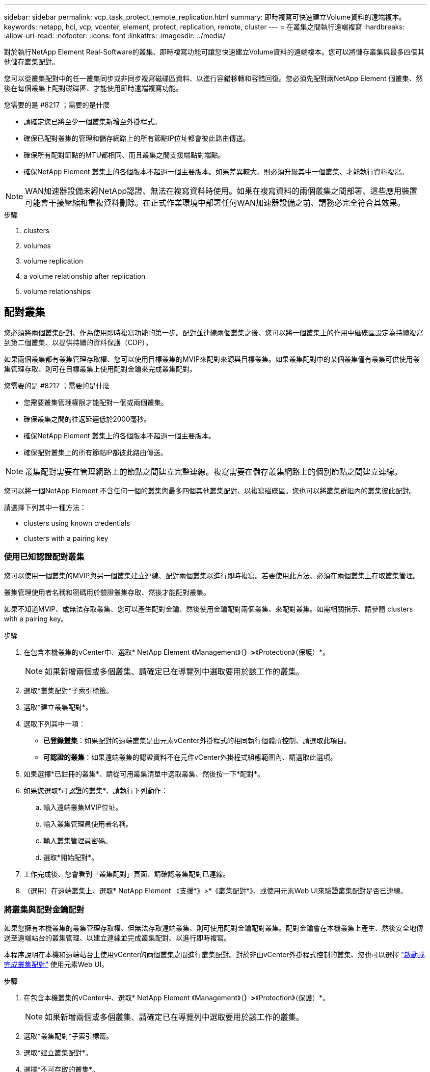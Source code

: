 ---
sidebar: sidebar 
permalink: vcp_task_protect_remote_replication.html 
summary: 即時複寫可快速建立Volume資料的遠端複本。 
keywords: netapp, hci, vcp, vcenter, element, protect, replication, remote, cluster 
---
= 在叢集之間執行遠端複寫
:hardbreaks:
:allow-uri-read: 
:nofooter: 
:icons: font
:linkattrs: 
:imagesdir: ../media/


[role="lead"]
對於執行NetApp Element Real-Software的叢集、即時複寫功能可讓您快速建立Volume資料的遠端複本。您可以將儲存叢集與最多四個其他儲存叢集配對。

您可以從叢集配對中的任一叢集同步或非同步複寫磁碟區資料、以進行容錯移轉和容錯回復。您必須先配對兩NetApp Element 個叢集、然後在每個叢集上配對磁碟區、才能使用即時遠端複寫功能。

.您需要的是 #8217 ；需要的是什麼
* 請確定您已將至少一個叢集新增至外掛程式。
* 確保已配對叢集的管理和儲存網路上的所有節點IP位址都會彼此路由傳送。
* 確保所有配對節點的MTU都相同、而且叢集之間支援端點對端點。
* 確保NetApp Element 叢集上的各個版本不超過一個主要版本。如果差異較大、則必須升級其中一個叢集、才能執行資料複寫。



NOTE: WAN加速器設備未經NetApp認證、無法在複寫資料時使用。如果在複寫資料的兩個叢集之間部署、這些應用裝置可能會干擾壓縮和重複資料刪除。在正式作業環境中部署任何WAN加速器設備之前、請務必完全符合其效果。

.步驟
.  clusters
.  volumes
.  volume replication
.  a volume relationship after replication
.  volume relationships




== 配對叢集

您必須將兩個叢集配對、作為使用即時複寫功能的第一步。配對並連線兩個叢集之後、您可以將一個叢集上的作用中磁碟區設定為持續複寫到第二個叢集、以提供持續的資料保護（CDP）。

如果兩個叢集都有叢集管理存取權、您可以使用目標叢集的MVIP來配對來源與目標叢集。如果叢集配對中的某個叢集僅有叢集可供使用叢集管理存取、則可在目標叢集上使用配對金鑰來完成叢集配對。

.您需要的是 #8217 ；需要的是什麼
* 您需要叢集管理權限才能配對一個或兩個叢集。
* 確保叢集之間的往返延遲低於2000毫秒。
* 確保NetApp Element 叢集上的各個版本不超過一個主要版本。
* 確保配對叢集上的所有節點IP都彼此路由傳送。



NOTE: 叢集配對需要在管理網路上的節點之間建立完整連線。複寫需要在儲存叢集網路上的個別節點之間建立連線。

您可以將一個NetApp Element 不含任何一個的叢集與最多四個其他叢集配對、以複寫磁碟區。您也可以將叢集群組內的叢集彼此配對。

請選擇下列其中一種方法：

*  clusters using known credentials
*  clusters with a pairing key




=== 使用已知認證配對叢集

您可以使用一個叢集的MVIP與另一個叢集建立連線、配對兩個叢集以進行即時複寫。若要使用此方法、必須在兩個叢集上存取叢集管理。

叢集管理使用者名稱和密碼用於驗證叢集存取、然後才能配對叢集。

如果不知道MVIP、或無法存取叢集、您可以產生配對金鑰、然後使用金鑰配對兩個叢集、來配對叢集。如需相關指示、請參閱  clusters with a pairing key。

.步驟
. 在包含本機叢集的vCenter中、選取* NetApp Element 《Management》（*）>*《Protection》（保護）*。
+

NOTE: 如果新增兩個或多個叢集、請確定已在導覽列中選取要用於該工作的叢集。

. 選取*叢集配對*子索引標籤。
. 選取*建立叢集配對*。
. 選取下列其中一項：
+
** *已登錄叢集*：如果配對的遠端叢集是由元素vCenter外掛程式的相同執行個體所控制、請選取此項目。
** *可認證的叢集*：如果遠端叢集的認證資料不在元件vCenter外掛程式組態範圍內、請選取此選項。


. 如果選擇*已註冊的叢集*、請從可用叢集清單中選取叢集、然後按一下*配對*。
. 如果您選取*可認證的叢集*、請執行下列動作：
+
.. 輸入遠端叢集MVIP位址。
.. 輸入叢集管理員使用者名稱。
.. 輸入叢集管理員密碼。
.. 選取*開始配對*。


. 工作完成後、您會看到「叢集配對」頁面、請確認叢集配對已連線。
. （選用）在遠端叢集上、選取* NetApp Element 《支援*》>*《叢集配對*》、或使用元素Web UI來驗證叢集配對是否已連線。




=== 將叢集與配對金鑰配對

如果您擁有本機叢集的叢集管理存取權、但無法存取遠端叢集、則可使用配對金鑰配對叢集。配對金鑰會在本機叢集上產生、然後安全地傳送至遠端站台的叢集管理、以建立連線並完成叢集配對、以進行即時複寫。

本程序說明在本機和遠端站台上使用vCenter的兩個叢集之間進行叢集配對。對於非由vCenter外掛程式控制的叢集、您也可以選擇 https://docs.netapp.com/us-en/element-software/storage/task_replication_pair_cluster_using_pairing_key.html["啟動或完成叢集配對"] 使用元素Web UI。

.步驟
. 在包含本機叢集的vCenter中、選取* NetApp Element 《Management》（*）>*《Protection》（保護）*。
+

NOTE: 如果新增兩個或多個叢集、請確定已在導覽列中選取要用於該工作的叢集。

. 選取*叢集配對*子索引標籤。
. 選取*建立叢集配對*。
. 選擇*不可存取的叢集*。
. 選取*產生金鑰*。
+

NOTE: 此動作會產生配對的文字金鑰、並在本機叢集上建立未設定的叢集配對。如果您未完成此程序、則需要手動刪除叢集配對。

. 將叢集配對金鑰複製到剪貼簿。
. 選擇*關閉*。
. 讓遠端叢集站台的叢集管理員可以存取配對金鑰。
+

NOTE: 叢集配對金鑰包含MVIP的版本、使用者名稱、密碼和資料庫資訊、以允許遠端複寫的磁碟區連線。此金鑰應以安全的方式處理、而非以允許意外或不安全地存取使用者名稱或密碼的方式儲存。

+

IMPORTANT: 請勿修改配對金鑰中的任何字元。如果修改金鑰、金鑰就會變成無效。

. 從包含遠端叢集的vCenter中、選取* NetApp Element 《Management》（*）>*《Protection》（保護）*。
+

NOTE: 如果新增兩個或多個叢集、請確定已在導覽列中選取要用於該工作的叢集。

+

NOTE: 您也可以使用Element UI完成配對。

. 選取*叢集配對*子索引標籤。
. 選取*完整叢集配對*。
+

NOTE: 等待載入微調器消失、再繼續下一步。如果配對程序期間發生非預期的錯誤、請檢查並手動刪除本機和遠端叢集上任何未設定的叢集配對、然後再次執行配對。

. 將本機叢集的配對金鑰貼到*叢集配對金鑰*欄位。
. 選擇*配對叢集*。
. 工作完成後、您會看到「*叢集配對*」頁面、請確認叢集配對已連線。
. 若要驗證叢集配對是否已連線、請在遠端叢集上選取* NetApp Element 《Management》（*）>*《Protection》（保護）*、或使用Element UI（元素UI）。




=== 驗證叢集配對連線

叢集配對完成後、您可能需要驗證叢集配對連線、以確保複寫成功。

.步驟
. 在本機叢集上、選取*資料保護*>*叢集配對*。
. 驗證是否已連接叢集配對。
. 瀏覽回本機叢集和*叢集配對*視窗、確認已連接叢集配對。




== 配對磁碟區

在叢集配對中建立叢集之間的連線之後、您可以將一個叢集上的磁碟區與配對中另一個叢集上的磁碟區配對。

您可以使用下列其中一種方法配對Volume：

*  volumes using known credentials：兩個叢集都使用已知的認證資料
*  volumes using a pairing key：如果叢集認證僅在來源叢集上可用、請使用配對金鑰。
*  target volumes and pair them with local volumes：如果您知道兩個叢集的認證資料、請在遠端叢集上建立複寫目標磁碟區、以便與來源叢集配對。


建立磁碟區配對關係之後、您必須識別哪個磁碟區是複寫目標：

*  a replication source and target to paired volumes


.您需要的是 #8217 ；需要的是什麼
* 您應該已經在叢集配對中的叢集之間建立連線。
* 您必須擁有叢集管理權限、才能配對一個或兩個叢集。




=== 使用已知認證配對磁碟區

您可以將本機磁碟區與遠端叢集上的其他磁碟區配對。如果叢集管理存取權可同時存取要配對磁碟區的兩個叢集、請使用此方法。此方法會使用遠端叢集上磁碟區的Volume ID來啟動連線。

.開始之前
* 您擁有遠端叢集的叢集管理認證。
* 請確定包含磁碟區的叢集已配對。
* 除非您打算在此過程中建立新的Volume、否則您知道遠端Volume ID。
* 如果您打算將本機磁碟區設為來源、請確定該磁碟區的存取模式已設為讀取/寫入。


.步驟
. 在包含本機叢集的vCenter中、選取* NetApp Element 《Management》*《Management》*。
+

NOTE: 如果新增兩個或多個叢集、請確定已在導覽列中選取要用於該工作的叢集。

. 選取* Volumes（磁碟區）*子索引標籤。
. 從* Active*檢視中、選取您要配對之Volume的核取方塊。
. 選取*「動作*」。
. 選取* Volume Pair*。
. 選取下列其中一項：
+
** * Volume Creation *：若要在遠端叢集上建立複寫目標磁碟區、請選取此選項。此方法只能用於由元件vCenter外掛程式控制的遠端叢集。
** * Volume選擇*：如果目標Volume的遠端叢集是由元件vCenter外掛程式控制、請選取此選項。
** * Volume ID*：如果目標磁碟區的遠端叢集擁有元素vCenter外掛程式組態以外的已知認證、請選取此選項。


. 選取複寫模式：
+
** *即時（同步）*：寫入作業會在來源叢集和目標叢集上提交後、確認寫入至用戶端。
** *即時（非同步）*：寫入作業在來源叢集上提交後、便會對用戶端進行認可。
** *僅快照*：僅複寫在來源叢集上建立的快照。不會複寫來源Volume的作用中寫入內容。


. 如果您選取*建立Volume *作為配對模式選項、請執行下列步驟：
+
.. 從下拉式清單中選取配對的叢集。
+

NOTE: 此動作會填入叢集上的可用帳戶、以便在下一個步驟中選取。

.. 在目標叢集上選取複寫目標磁碟區的帳戶。
.. 輸入複寫目標磁碟區名稱。
+

NOTE: 在此程序期間無法調整Volume大小。



. 如果您選取* Volume selection *作為配對模式選項、請執行下列步驟：
+
.. 選取配對的叢集。
+

NOTE: 此動作會填入叢集上要在下一步中選取的可用磁碟區。

.. （可選）如果要將遠端Volume設為Volume配對中的目標、請選取*將遠端Volume設為Replication Target *（複寫目標*）選項。本機磁碟區若設為讀取/寫入、即會成為配對中的來源。
+

IMPORTANT: 如果您將現有磁碟區指派為複寫目標、則該磁碟區上的資料將會遭到覆寫。最佳實務做法是使用新的磁碟區作為複寫目標。

+

NOTE: 您也可以稍後在配對程序中從* Volumes *>* Actions *>* Edit *指派複寫來源和目標。您必須指派來源和目標才能完成配對。

.. 從可用磁碟區清單中選取一個磁碟區。


. 如果您選取* Volume ID*作為配對模式選項、請執行下列步驟：
+
.. 從下拉式清單中選取配對的叢集。
.. 如果叢集未以外掛程式登錄、請輸入叢集管理員使用者ID和叢集管理員密碼。
.. 輸入Volume ID。
.. 如果要將遠端Volume設為Volume配對中的目標、請選取*將遠端Volume設為Replication Target *（複寫目標*）選項。本機磁碟區若設為讀取/寫入、即會成為配對中的來源。
+

IMPORTANT: 如果您將現有磁碟區指派為複寫目標、則該磁碟區上的資料將會遭到覆寫。最佳實務做法是使用新的磁碟區作為複寫目標。

+

NOTE: 您也可以稍後在配對程序中從* Volumes *>* Actions *>* Edit *指派複寫來源和目標。您必須指派來源和目標才能完成配對。



. 選擇*配對*。
+

NOTE: 確認配對之後、兩個叢集便會開始連接磁碟區的程序。在配對過程中、您可以在Volume Pairs（Volume Pairs）頁面的Volume Status（Volume狀態）欄中看到進度訊息。

+

NOTE: 如果您尚未將磁碟區指派為複寫目標、配對組態將不完整。磁碟區配對會顯示PausedMisconfigured、直到指派磁碟區配對來源和目標為止。您必須指派來源和目標、才能完成Volume配對。

. 在任一叢集上選取* Protection *>* Volume Pair*。
. 驗證Volume配對的狀態。




=== 使用配對金鑰配對磁碟區

您可以使用配對金鑰、將本機Volume與遠端叢集上的其他Volume配對。如果只有來源叢集的叢集管理存取權、請使用此方法。此方法會產生配對金鑰、可用於遠端叢集以完成Volume配對。

.開始之前
* 請確定包含磁碟區的叢集已配對。
* *最佳實務做法*：將來源磁碟區設為「讀取/寫入」、將目標磁碟區設為「複寫目標」。目標磁碟區不應包含任何資料、且應具有來源磁碟區的確切特性、例如大小、512e設定和QoS組態。如果您將現有磁碟區指派為複寫目標、則該磁碟區上的資料將會遭到覆寫。目標Volume的大小可能大於或等於來源Volume、但不能變小。


本程序說明在本機和遠端站台上使用vCenter的兩個磁碟區之間進行Volume配對。對於非由vCenter外掛程式控制的磁碟區、您可以使用元素Web UI來啟動或完成Volume配對。

如需從Element Web UI開始或完成Volume配對的指示、請參閱 https://docs.netapp.com/us-en/element-software/storage/task_replication_pair_volumes_using_a_pairing_key.html["軟體文件NetApp Element"^]。


NOTE: Volume配對金鑰包含加密版本的Volume資訊、可能包含敏感資訊。只能以安全的方式共用此金鑰。

.步驟
. 在包含本機叢集的vCenter中、選取* NetApp Element 《Management》*《Management》*。
+

NOTE: 如果新增兩個或多個叢集、請確定已在導覽列中選取要用於該工作的叢集。

. 選取* Volumes（磁碟區）*子索引標籤。
. 從* Active*檢視中、選取您要配對之Volume的核取方塊。
. 選取*「動作*」。
. 選取* Volume Pair*。
. 選擇*不可存取的叢集*。
. 選取複寫模式：
+
** *即時（同步）*：寫入作業會在來源叢集和目標叢集上提交後、確認寫入至用戶端。
** *即時（非同步）*：寫入作業在來源叢集上提交後、便會對用戶端進行認可。
** *僅快照*：僅複寫在來源叢集上建立的快照。不會複寫來源Volume的作用中寫入內容。


. 選取*產生金鑰*。
+

NOTE: 此動作會產生配對的文字金鑰、並在本機叢集上建立未設定的Volume配對。如果您不這麼做、則需要手動刪除Volume配對。

. 將配對金鑰複製到剪貼簿。
. 選擇*關閉*。
. 讓遠端叢集站台的叢集管理員可以存取配對金鑰。
+

NOTE: Volume配對金鑰應以安全的方式處理、而非以允許意外或不安全存取的方式儲存。

+

IMPORTANT: 請勿修改配對金鑰中的任何字元。如果修改金鑰、金鑰就會變成無效。

. 在包含遠端叢集的vCenter中、選取* NetApp Element 《Management》（*《VMware vCenter管理》*）>*《Management》（管理）*。
+

NOTE: 如果新增兩個或多個叢集、請確定已在導覽列中選取要用於該工作的叢集。

. 選取* Volumes（磁碟區）*子索引標籤。
. 從* Active*檢視中、選取您要配對之磁碟區的核取方塊。
. 選取*「動作*」。
. 選取* Volume Pair*。
. 選取*完整叢集配對*。
. 將另一個叢集的配對金鑰貼到*配對金鑰*方塊中。
. 選取*完整配對*。
+

NOTE: 確認配對之後、兩個叢集便會開始連接磁碟區的程序。在配對過程中、您可以在Volume Pairs（Volume Pairs）頁面的Volume Status（Volume狀態）欄中看到進度訊息。如果配對程序期間發生非預期的錯誤、請檢查並手動刪除本機和遠端叢集上任何未設定的叢集配對、然後再次執行配對。

+

IMPORTANT: 如果您尚未將磁碟區指派為複寫目標、配對組態將不完整。磁碟區配對會顯示「PausedMisconfigured」、直到指派磁碟區配對來源和目標為止。您必須指派來源和目標、才能完成Volume配對。

. 在任一叢集上選取* Protection *>* Volume Pair*。
. 驗證Volume配對的狀態。
+

NOTE: 使用配對金鑰配對的Volume會在遠端位置完成配對程序後顯示。





=== 建立目標磁碟區、並將其與本機磁碟區配對

您可以將兩個或多個本機磁碟區與遠端叢集上的相關目標磁碟區配對。此程序會針對您選取的每個本機來源Volume、在遠端叢集上建立複寫目標磁碟區。如果叢集管理存取權可同時存取要配對磁碟區的兩個叢集、且遠端叢集由外掛程式控制、請使用此方法。

此方法使用遠端叢集上每個磁碟區的Volume ID來起始一或多個連線。

.開始之前
* 確保您擁有遠端叢集的叢集管理認證。
* 請確定內含磁碟區的叢集已使用外掛程式配對。
* 確保遠端叢集由外掛程式控制。
* 確保每個本機磁碟區的存取模式均設定為讀取/寫入。


.步驟
. 在包含本機叢集的vCenter中、選取* NetApp Element 《Management》*《Management》*。
+

NOTE: 如果新增兩個或多個叢集、請確定已在導覽列中選取要用於該工作的叢集。

. 選取* Volumes（磁碟區）*子索引標籤。
. 從* Active*檢視中、選取兩個或多個您要配對的磁碟區。
. 選取*「動作*」。
. 選取* Volume Pair*。
. 選擇*複寫模式*：
+
** *即時（同步）*：寫入作業會在來源叢集和目標叢集上提交後、確認寫入至用戶端。
** *即時（非同步）*：寫入作業在來源叢集上提交後、便會對用戶端進行認可。
** *僅快照*：僅複寫在來源叢集上建立的快照。不會複寫來源Volume的作用中寫入內容。


. 從下拉式清單中選取配對的叢集。
. 在目標叢集上選取複寫目標磁碟區的帳戶。
. （選用）在目標叢集上輸入新磁碟區名稱的前置或後置字元。
+

NOTE: 此時會出現一個含有修改名稱的範例Volume名稱。

. 選取*建立配對*。
+

NOTE: 確認配對之後、兩個叢集便會開始連接磁碟區的程序。在配對過程中、您可以在Volume Pairs（Volume Pairs）頁面的Volume Status（Volume狀態）欄中看到進度訊息。程序完成後、會在遠端叢集上建立並連線新的目標磁碟區。

. 在任一叢集上選取* Protection *>* Volume Pair*。
. 驗證Volume配對的狀態。




=== 將複寫來源和目標指派給配對的磁碟區

如果您在磁碟區配對期間未將磁碟區指派為複寫目標、則組態不會完成。您可以使用此程序來指派來源Volume及其複寫目標Volume。複寫來源或目標可以是Volume配對中的任一Volume。

您也可以使用此程序、在來源Volume無法使用時、將資料從來源Volume重新導向至遠端目標Volume。

您可以存取包含來源和目標磁碟區的叢集。

本程序說明如何在本機和遠端站台上使用vCenter、在兩個叢集之間指派來源和複寫磁碟區。對於不受vCenter外掛程式控制的磁碟區、您可以選擇 https://docs.netapp.com/us-en/element-software/storage/task_replication_assign_replication_source_and_target_to_paired_volumes.html["指派來源或複寫磁碟區"] 使用元素Web UI。

複寫來源磁碟區具有讀寫帳戶存取權。複寫目標磁碟區只能由複寫來源以讀取/寫入方式存取。

*最佳實務做法*：目標磁碟區不應包含任何資料、且應具有來源磁碟區的確切特性、例如大小、512e設定和QoS組態。目標Volume的大小可能大於或等於來源Volume、但不能變小。

.步驟
. 從vCenter Server * NetApp Element 的*《S廳 管理*》擴充點中、選取包含您要作為複寫來源之配對磁碟區的叢集。
. 選擇* NetApp Element 《Management》（*《管理*》）>*《Management》（管理*）
. 選取* Volumes（磁碟區）*子索引標籤。
. 從* Active*檢視中、選取您要編輯之Volume的核取方塊。
. 選取*「動作*」。
. 選擇*編輯*。
. 從存取下拉式清單中、選取*讀取/寫入*。
+

IMPORTANT: 如果您要反轉來源和目標指派、此動作會導致磁碟區配對顯示「暫停已設定的項目」、直到指派新的複寫目標為止。變更存取會暫停磁碟區複寫、並導致資料傳輸停止。請確定您已在兩個站台協調這些變更。

. 選擇*確定*。
. 從* NetApp Element 《Management》*擴充點中、選取包含您要用作複寫目標之配對磁碟區的叢集。
. 選擇* NetApp Element 《Management》（*《管理*》）>*《Management》（管理*）
. 選取* Volumes（磁碟區）*子索引標籤。
. 從* Active*檢視中、選取您要編輯之Volume的核取方塊。
. 選取*「動作*」。
. 選擇*編輯*。
. 在*存取*下拉式清單中、選取*複寫目標*。
+

IMPORTANT: 如果您將現有磁碟區指派為複寫目標、則該磁碟區上的資料將會遭到覆寫。最佳實務做法是使用新的磁碟區作為複寫目標。

. 選擇*確定*。




== 驗證Volume複寫

複寫磁碟區之後、您應該確定來源與目標磁碟區處於作用中狀態。處於「作用中」狀態時、磁碟區會配對、資料會從來源傳送至目標磁碟區、而且資料會同步。

.步驟
. 在配對的任一叢集中、選取* NetApp Element 《*》《Management》（*《**保護*》）。
+

NOTE: 如果新增兩個或多個叢集、請確定已在導覽列中選取要用於該工作的叢集。

. 選取* Volume Pair*子索引標籤。
. 驗證Volume狀態是否為「Active（作用中）」。




== 複寫後刪除磁碟區關係

複寫完成且不再需要磁碟區配對關係之後、您可以刪除磁碟區關係。

請參閱  a volume pair。



== 管理Volume關係

您可以透過多種方式來管理磁碟區關係、例如暫停複寫、反轉磁碟區配對、變更複寫模式、刪除磁碟區配對、或刪除叢集配對。

*  replication
*  the mode of replication
*  a volume pair
*  a cluster pair




=== 暫停複寫

您可以編輯Volume Pair內容以手動暫停複寫。

.步驟
. 選擇* NetApp Element 《Management》（*）>*《Protection》（*保護）*。
+

NOTE: 如果新增兩個或多個叢集、請確定已在導覽列中選取要用於該工作的叢集。

. 選取* Volume Pair*子索引標籤。
. 選取您要編輯之Volume配對的核取方塊。
. 選取*「動作*」。
. 選擇*編輯*。
. 手動暫停或啟動複寫程序。
+

IMPORTANT: 手動暫停或恢復磁碟區複寫會導致資料傳輸停止或恢復。請確定您已在兩個站台協調這些變更。

. 選取*儲存變更*。




=== 變更複寫模式

您可以編輯Volume配對內容、以變更Volume配對關係的複寫模式。

.步驟
. 選擇* NetApp Element 《Management》（*）>*《Protection》（*保護）*。
+

NOTE: 如果新增兩個或多個叢集、請確定已在導覽列中選取要用於該工作的叢集。

. 選取* Volume Pair*子索引標籤。
. 選取您要編輯之Volume配對的核取方塊。
. 選取*「動作*」。
. 選擇*編輯*。
. 選取新的複寫模式：
+

IMPORTANT: 變更複寫模式會導致模式立即變更。請確定您已在兩個站台協調這些變更。

+
** *即時（同步）*：寫入作業會在來源叢集和目標叢集上提交後、確認寫入至用戶端。
** *即時（非同步）*：寫入作業在來源叢集上提交後、便會對用戶端進行認可。
** *僅快照*：僅複寫在來源叢集上建立的快照。不會複寫來源Volume的作用中寫入內容。


. 選取*儲存變更*。




=== 刪除Volume配對

若要移除兩個磁碟區之間的配對關聯、您可以刪除一個磁碟區配對。

本程序說明如何在本機和遠端站台上、使用vCenter刪除兩個磁碟區之間的Volume配對關係。

對於不受vCenter外掛程式控制的磁碟區、您也可以選擇 link:https://docs.netapp.com/us-en/element-software/storage/task_replication_delete_volume_relationship_after_replication.html["刪除磁碟區配對結束"] 使用元素Web UI。

.步驟
. 選擇* NetApp Element 《Management》（*）>*《Protection》（*保護）*。
+

NOTE: 如果新增兩個或多個叢集、請確定已在導覽列中選取要用於該工作的叢集。

. 選取* Volume Pair*子索引標籤。
. 選取一或多個您要刪除的Volume配對。
. 選取*「動作*」。
. 選擇*刪除*。
. 確認每個Volume配對的詳細資料。
+

NOTE: 對於未由外掛程式管理的叢集、此動作只會刪除本機叢集上的磁碟區配對端點。您必須手動刪除遠端叢集的Volume配對、才能完全移除配對關係。

. （對於由外掛程式管理的叢集而言為選用）選取「Change Replication Target Access to *（將複寫目標存取權變更為*）」核取方塊、然後為複寫目標磁碟區選取新的存取模式。此新的存取模式將在Volume配對關係移除之後套用。
. 選擇*是*。




=== 刪除叢集配對

您可以使用本機和遠端站台上的vCenter、刪除兩個叢集之間的叢集配對關係。若要完全移除叢集配對關係、您必須移除本機和遠端叢集的叢集配對端點。

您可以使用vCenter外掛程式刪除叢集配對端點

對於非由vCenter外掛程式控制的叢集、您也可以選擇 link:https://docs.netapp.com/us-en/element-software/storage/task_replication_delete_cluster_pair.html["刪除叢集配對結束"] 使用元素Web UI。

.步驟
. 選擇* NetApp Element 《Management》（*）>*《Protection》（*保護）*。
. 選取*叢集配對*子索引標籤。
. 選取您要刪除之叢集配對的核取方塊。
. 選取*「動作*」。
. 選擇*刪除*。
. 確認行動。
+

NOTE: 此動作只會刪除本機叢集上的叢集配對端點。您必須手動刪除遠端叢集的叢集配對、才能完全移除配對關係。

. 重複叢集配對中遠端叢集的步驟。




== Volume配對訊息與警告

您可以在NetApp Element 「保護」索引標籤的「Volume Pairs」（Volume Pairs）頁面上、從「View Management」組態點檢視已配對或正在配對的Volume相關資訊。

系統會在Volume Status（Volume狀態）欄中顯示配對與進度訊息。

*  pairing messages
*  pairing warnings




=== Volume配對訊息

您可以在初始配對程序期間、從NetApp Element 「保護」索引標籤的「Volume Pairs」（Volume配對）頁面上的「還原管理」組態點檢視訊息。這些訊息會顯示在Volume Status（Volume狀態）欄中、並可顯示在配對的來源和目標端點上。

* *暫停已中斷連線*：來源複寫或同步RPC逾時。與遠端叢集的連線已中斷。檢查與叢集的網路連線。
* *重新連線已連線*：遠端複寫同步功能現已啟用。開始同步程序並等待資料。
* *重新配置RRRRrsynet**：正在為配對的叢集建立Volume中繼資料的單一helix複本。
* *重新傳送LocalSync*：正在為配對的叢集建立Volume中繼資料的雙螺旋複本。
* *重新擷取DataTransfer*：資料傳輸已恢復。
* * Active*：磁碟區已配對、資料正從來源傳送至目標磁碟區、資料會同步。
* *閒置*：未發生任何複寫活動。


*此程序由目標Volume驅動、可能不會顯示在來源Volume上。



=== Volume配對警告

在「Protection（保護）」索引標籤的「Volume Pairs（磁碟區配對）」頁面上、從NetApp Element 「View Management（還原管理）」組態點配對磁碟區後、您可以檢視警告訊息這些訊息會顯示在Volume Status（Volume狀態）欄中、並可顯示在配對的來源和目標端點上。

除非另有說明、否則這些訊息會顯示在配對的來源和目標端點上。

* *暫停ClusterFull*：由於目標叢集已滿、因此無法繼續進行來源複寫和大量資料傳輸。訊息僅會顯示在配對的來源端點。
* * PausedexeeedMaxSnapshotCount*：目標磁碟區已有最大快照數量、無法複寫其他快照。
* *暫停手冊*：本機磁碟區已手動暫停。必須先取消暫停、才能繼續複寫。
* *暫停ManualRemoted*：遠端Volume處於手動暫停模式。需要手動介入、才能在複寫恢復之前取消暫停遠端磁碟區。
* *暫停設定錯誤*：等待作用中的來源和目標。需要手動介入才能恢復複寫。
* *暫停QoS*：目標QoS無法維持傳入IO。複寫會自動恢復。訊息僅會顯示在配對的來源端點。
* *暫停SlowLink*：偵測到慢速連結並停止複寫。複寫會自動恢復。訊息僅會顯示在配對的來源端點。
* *暫停Volume SizeMism*：目標Volume小於來源Volume。
* * PausedXCopy*：正在向來源Volume發出SCSI XCOPY命令。必須先完成命令、才能繼續複寫。訊息僅會顯示在配對的來源端點。
* *停止設定錯誤*：偵測到永久組態錯誤。遠端Volume已清除或取消配對。不可能採取修正行動；必須建立新的配對。




== 如需詳細資訊、請參閱

* https://docs.netapp.com/us-en/hci/index.html["資訊文件NetApp HCI"^]
* https://www.netapp.com/data-storage/solidfire/documentation["「元件與元素資源」頁面SolidFire"^]

